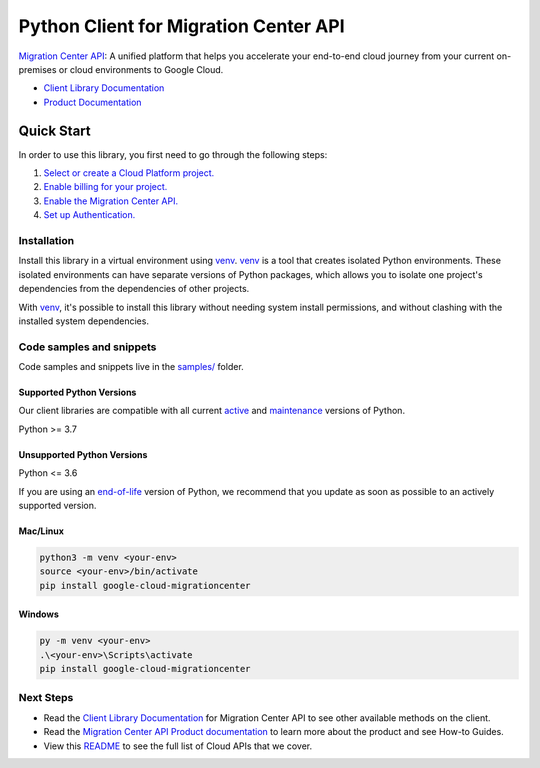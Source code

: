 Python Client for Migration Center API
======================================

|preview| |pypi| |versions|

`Migration Center API`_: A unified platform that helps you accelerate your end-to-end cloud journey from your current on-premises or cloud environments to Google Cloud.

- `Client Library Documentation`_
- `Product Documentation`_

.. |preview| image:: https://img.shields.io/badge/support-preview-orange.svg
   :target: https://github.com/googleapis/google-cloud-python/blob/main/README.rst#stability-levels
.. |pypi| image:: https://img.shields.io/pypi/v/google-cloud-migrationcenter.svg
   :target: https://pypi.org/project/google-cloud-migrationcenter/
.. |versions| image:: https://img.shields.io/pypi/pyversions/google-cloud-migrationcenter.svg
   :target: https://pypi.org/project/google-cloud-migrationcenter/
.. _Migration Center API: https://cloud.google.com/migration-center/docs/migration-center-overview
.. _Client Library Documentation: https://cloud.google.com/python/docs/reference/migrationcenter/latest/summary_overview
.. _Product Documentation:  https://cloud.google.com/migration-center/docs/migration-center-overview

Quick Start
-----------

In order to use this library, you first need to go through the following steps:

1. `Select or create a Cloud Platform project.`_
2. `Enable billing for your project.`_
3. `Enable the Migration Center API.`_
4. `Set up Authentication.`_

.. _Select or create a Cloud Platform project.: https://console.cloud.google.com/project
.. _Enable billing for your project.: https://cloud.google.com/billing/docs/how-to/modify-project#enable_billing_for_a_project
.. _Enable the Migration Center API.:  https://cloud.google.com/migration-center/docs/migration-center-overview
.. _Set up Authentication.: https://googleapis.dev/python/google-api-core/latest/auth.html

Installation
~~~~~~~~~~~~

Install this library in a virtual environment using `venv`_. `venv`_ is a tool that
creates isolated Python environments. These isolated environments can have separate
versions of Python packages, which allows you to isolate one project's dependencies
from the dependencies of other projects.

With `venv`_, it's possible to install this library without needing system
install permissions, and without clashing with the installed system
dependencies.

.. _`venv`: https://docs.python.org/3/library/venv.html


Code samples and snippets
~~~~~~~~~~~~~~~~~~~~~~~~~

Code samples and snippets live in the `samples/`_ folder.

.. _samples/: https://github.com/googleapis/google-cloud-python/tree/main/packages/google-cloud-migrationcenter/samples


Supported Python Versions
^^^^^^^^^^^^^^^^^^^^^^^^^
Our client libraries are compatible with all current `active`_ and `maintenance`_ versions of
Python.

Python >= 3.7

.. _active: https://devguide.python.org/devcycle/#in-development-main-branch
.. _maintenance: https://devguide.python.org/devcycle/#maintenance-branches

Unsupported Python Versions
^^^^^^^^^^^^^^^^^^^^^^^^^^^
Python <= 3.6

If you are using an `end-of-life`_
version of Python, we recommend that you update as soon as possible to an actively supported version.

.. _end-of-life: https://devguide.python.org/devcycle/#end-of-life-branches

Mac/Linux
^^^^^^^^^

.. code-block:: console

    python3 -m venv <your-env>
    source <your-env>/bin/activate
    pip install google-cloud-migrationcenter


Windows
^^^^^^^

.. code-block:: console

    py -m venv <your-env>
    .\<your-env>\Scripts\activate
    pip install google-cloud-migrationcenter

Next Steps
~~~~~~~~~~

-  Read the `Client Library Documentation`_ for Migration Center API
   to see other available methods on the client.
-  Read the `Migration Center API Product documentation`_ to learn
   more about the product and see How-to Guides.
-  View this `README`_ to see the full list of Cloud
   APIs that we cover.

.. _Migration Center API Product documentation:  https://cloud.google.com/migration-center/docs/migration-center-overview
.. _README: https://github.com/googleapis/google-cloud-python/blob/main/README.rst

